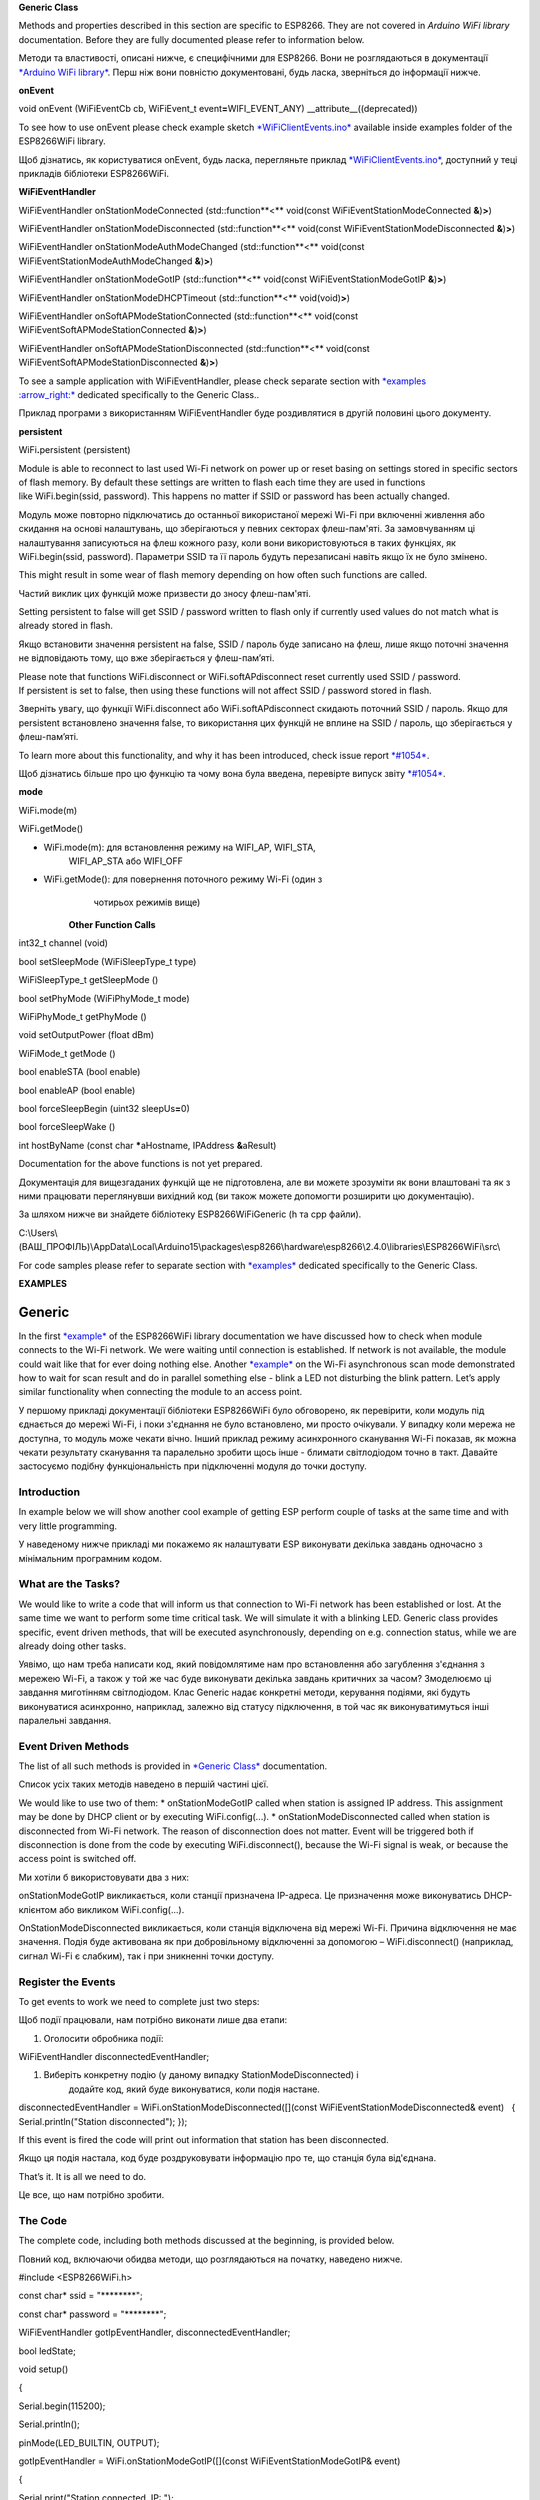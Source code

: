**Generic Class**

Methods and properties described in this section are specific to
ESP8266. They are not covered in \ *Arduino WiFi library* documentation.
Before they are fully documented please refer to information below.

Методи та властивості, описані нижче, є специфічними для ESP8266. Вони
не розглядаються в документації `*Arduino WiFi
library* <https://www.arduino.cc/en/Reference/WiFi>`__. Перш ніж вони
повністю документовані, будь ласка, зверніться до інформації нижче.

**onEvent**

void onEvent (WiFiEventCb cb, WiFiEvent\_t
event\ **=**\ WIFI\_EVENT\_ANY) \_\_attribute\_\_((deprecated))

To see how to use onEvent please check example
sketch \ `*WiFiClientEvents.ino* <https://github.com/esp8266/Arduino/blob/master/libraries/ESP8266WiFi/examples/WiFiClientEvents/WiFiClientEvents.ino>`__ available
inside examples folder of the ESP8266WiFi library.

Щоб дізнатись, як користуватися onEvent, будь ласка, перегляньте приклад
`*WiFiClientEvents.ino* <https://github.com/esp8266/Arduino/blob/master/libraries/ESP8266WiFi/examples/WiFiClientEvents/WiFiClientEvents.ino>`__,
доступний у теці прикладів бібліотеки ESP8266WiFi.

**WiFiEventHandler**

WiFiEventHandler onStationModeConnected (std::function**<** void(const
WiFiEventStationModeConnected **&**)\ **>**)

WiFiEventHandler onStationModeDisconnected (std::function**<**
void(const WiFiEventStationModeDisconnected **&**)\ **>**)

WiFiEventHandler onStationModeAuthModeChanged (std::function**<**
void(const WiFiEventStationModeAuthModeChanged **&**)\ **>**)

WiFiEventHandler onStationModeGotIP (std::function**<** void(const
WiFiEventStationModeGotIP **&**)\ **>**)

WiFiEventHandler onStationModeDHCPTimeout (std::function**<**
void(void)\ **>**)

WiFiEventHandler onSoftAPModeStationConnected (std::function**<**
void(const WiFiEventSoftAPModeStationConnected **&**)\ **>**)

WiFiEventHandler onSoftAPModeStationDisconnected (std::function**<**
void(const WiFiEventSoftAPModeStationDisconnected **&**)\ **>**)

To see a sample application with WiFiEventHandler, please check separate
section with \ `*examples
:arrow\_right:* <http://arduino-esp8266.readthedocs.io/en/2.4.0/esp8266wifi/generic-examples.md>`__ dedicated
specifically to the Generic Class..

Приклад програми з використанням WiFiEventHandler буде роздивлятися в
другій половині цього документу.

**persistent**

WiFi\ **.**\ persistent (persistent)

Module is able to reconnect to last used Wi-Fi network on power up or
reset basing on settings stored in specific sectors of flash memory. By
default these settings are written to flash each time they are used in
functions like WiFi.begin(ssid, password). This happens no matter if
SSID or password has been actually changed.

Модуль може повторно підключатись до останньої використаної мережі Wi-Fi
при включенні живлення або скидання на основі налаштувань, що
зберігаються у певних секторах флеш-пам'яті. За замовчуванням ці
налаштування записуються на флеш кожного разу, коли вони
використовуються в таких функціях, як WiFi.begin(ssid, password).
Параметри SSID та її пароль будуть перезаписані навіть якщо їх не було
змінено.

This might result in some wear of flash memory depending on how often
such functions are called.

Частий виклик цих функцій може призвести до зносу флеш-пам'яті.

Setting persistent to false will get SSID / password written to flash
only if currently used values do not match what is already stored in
flash.

Якщо встановити значення persistent на false, SSID / пароль буде
записано на флеш, лише якщо поточні значення не відповідають тому, що
вже зберігається у флеш-пам’яті.

Please note that
functions WiFi.disconnect or WiFi.softAPdisconnect reset currently used
SSID / password. If persistent is set to false, then using these
functions will not affect SSID / password stored in flash.

Зверніть увагу, що функції WiFi.disconnect або WiFi.softAPdisconnect
скидають поточний SSID / пароль. Якщо для persistent встановлено
значення false, то використання цих функцій не вплине на SSID / пароль,
що зберігається у флеш-пам’яті.

To learn more about this functionality, and why it has been introduced,
check issue
report \ `*#1054* <https://github.com/esp8266/Arduino/issues/1054>`__.

Щоб дізнатись більше про цю функцію та чому вона була введена, перевірте
випуск звіту
`*#1054* <https://github.com/esp8266/Arduino/issues/1054>`__.

**mode**

WiFi\ **.**\ mode(m)

WiFi\ **.**\ getMode()

-  WiFi.mode(m): для встановлення режиму на WIFI\_AP, WIFI\_STA,
       WIFI\_AP\_STA або WIFI\_OFF

-  WiFi.getMode(): для повернення поточного режиму Wi-Fi (один з
       чотирьох режимів вище)

    **Other Function Calls**

int32\_t channel (void)

bool setSleepMode (WiFiSleepType\_t type)

WiFiSleepType\_t getSleepMode ()

bool setPhyMode (WiFiPhyMode\_t mode)

WiFiPhyMode\_t getPhyMode ()

void setOutputPower (float dBm)

WiFiMode\_t getMode ()

bool enableSTA (bool enable)

bool enableAP (bool enable)

bool forceSleepBegin (uint32 sleepUs\ **=**\ 0)

bool forceSleepWake ()

int hostByName (const char **\***\ aHostname, IPAddress **&**\ aResult)

Documentation for the above functions is not yet prepared.

Документація для вищезгаданих функцій ще не підготовлена, але ви можете
зрозуміти як вони влаштовані та як з ними працювати переглянувши
вихідний код (ви також можете допомогти розширити цю документацію).

За шляхом нижче ви знайдете бібліотеку ESP8266WiFiGeneric (h та cpp
файли).

C:\\Users\\(ВАШ\_ПРОФІЛЬ)\\AppData\\Local\\Arduino15\\packages\\esp8266\\hardware\\esp8266\\2.4.0\\libraries\\ESP8266WiFi\\src\\

For code samples please refer to separate section
with \ `*examples* <http://arduino-esp8266.readthedocs.io/en/2.4.0/esp8266wifi/generic-examples.rst>`__ dedicated
specifically to the Generic Class.

**EXAMPLES**

Generic
=======

In the
first \ `*example* <http://arduino-esp8266.readthedocs.io/en/2.4.0/esp8266wifi/readme.md#quick-start>`__ of
the ESP8266WiFi library documentation we have discussed how to check
when module connects to the Wi-Fi network. We were waiting until
connection is established. If network is not available, the module could
wait like that for ever doing nothing else.
Another \ `*example* <http://arduino-esp8266.readthedocs.io/en/2.4.0/esp8266wifi/scan-examples.md#async-scan>`__ on
the Wi-Fi asynchronous scan mode demonstrated how to wait for scan
result and do in parallel something else - blink a LED not disturbing
the blink pattern. Let’s apply similar functionality when connecting the
module to an access point.

У першому прикладі документації бібліотеки ESP8266WiFi було обговорено,
як перевірити, коли модуль під єднається до мережі Wi-Fi, і поки
з'єднання не було встановлено, ми просто очікували. У випадку коли
мережа не доступна, то модуль може чекати вічно. Інший приклад режиму
асинхронного сканування Wi-Fi показав, як можна чекати результату
сканування та паралельно зробити щось інше - блимати світлодіодом точно
в такт. Давайте застосуємо подібну функціональність при підключенні
модуля до точки доступу.

Introduction
------------

In example below we will show another cool example of getting ESP
perform couple of tasks at the same time and with very little
programming.

У наведеному нижче прикладі ми покажемо як налаштувати ESP виконувати
декілька завдань одночасно з мінімальним програмним кодом.

What are the Tasks?
-------------------

We would like to write a code that will inform us that connection to
Wi-Fi network has been established or lost. At the same time we want to
perform some time critical task. We will simulate it with a blinking
LED. Generic class provides specific, event driven methods, that will be
executed asynchronously, depending on e.g. connection status, while we
are already doing other tasks.

Уявімо, що нам треба написати код, який повідомлятиме нам про
встановлення або загублення з'єднання з мережею Wi-Fi, а також у той же
час буде виконувати декілька завдань критичних за часом? Змоделюємо ці
завдання миготінням світлодіодом. Клас Generic надає конкретні методи,
керування подіями, які будуть виконуватися асинхронно, наприклад,
залежно від статусу підключення, в той час як виконуватимуться інші
паралельні завдання.

Event Driven Methods
--------------------

The list of all such methods is provided in \ `*Generic
Class* <http://arduino-esp8266.readthedocs.io/en/2.4.0/esp8266wifi/generic-class.md>`__
documentation.

Список усіх таких методів наведено в першій частині цієї.

We would like to use two of them: \* onStationModeGotIP called when
station is assigned IP address. This assignment may be done by DHCP
client or by executing WiFi.config(...).
\* onStationModeDisconnected called when station is disconnected from
Wi-Fi network. The reason of disconnection does not matter. Event will
be triggered both if disconnection is done from the code by
executing WiFi.disconnect(), because the Wi-Fi signal is weak, or
because the access point is switched off.

Ми хотіли б використовувати два з них:

onStationModeGotIP викликається, коли станції призначена IP-адреса. Це
призначення може виконуватись DHCP-клієнтом або викликом
WiFi.config(...).

OnStationModeDisconnected викликається, коли станція відключена від
мережі Wi-Fi. Причина відключення не має значення. Подія буде активована
як при добровільному відключенні за допомогою – WiFi.disconnect()
(наприклад, сигнал Wi-Fi є слабким), так і при зникненні точки доступу.

Register the Events
-------------------

To get events to work we need to complete just two steps:

Щоб події працювали, нам потрібно виконати лише два етапи:

1. Оголосити обробника події:

WiFiEventHandler disconnectedEventHandler;

1. Виберіть конкретну подію (у даному випадку StationModeDisconnected) і
       додайте код, який буде виконуватися, коли подія настане.

disconnectedEventHandler = WiFi.onStationModeDisconnected([](const WiFiEventStationModeDisconnected& event)   {
Serial.println("Station disconnected"); });

If this event is fired the code will print out information that station
has been disconnected.

Якщо ця подія настала, код буде роздруковувати інформацію про те, що
станція була від'єднана.

That’s it. It is all we need to do.

Це все, що нам потрібно зробити.

The Code
--------

The complete code, including both methods discussed at the beginning, is
provided below.

Повний код, включаючи обидва методи, що розглядаються на початку,
наведено нижче.

#include <ESP8266WiFi.h>

const char\* ssid = "\*\*\*\*\*\*\*\*";

const char\* password = "\*\*\*\*\*\*\*\*";

WiFiEventHandler gotIpEventHandler, disconnectedEventHandler;

bool ledState;

void setup()

{

Serial.begin(115200);

Serial.println();

pinMode(LED\_BUILTIN, OUTPUT);

gotIpEventHandler = WiFi.onStationModeGotIP([](const
WiFiEventStationModeGotIP& event)

{

Serial.print("Station connected, IP: ");

Serial.println(WiFi.localIP());

});

disconnectedEventHandler = WiFi.onStationModeDisconnected([](const
WiFiEventStationModeDisconnected& event)

{

Serial.println("Station disconnected");

});

Serial.printf("Connecting to %s ...\\n", ssid);

WiFi.begin(ssid, password);

}

void loop()

{

digitalWrite(LED\_BUILTIN, ledState);

ledState = !ledState;

delay(250);

}

Check the Code
--------------

After uploading above sketch and opening a serial monitor we should see
a similar log:

Після завантаження скетчу, цього прикладу, та відкриття послідовного
монітора ми повинні побачити подібний журнал подій:

Connecting to sensor\ **-**\ net **...**

Station connected, IP: 192.168\ **.**\ 1.10

If you switch off the access point, and put it back on, you will see the
following:

Якщо ви вимкнете точку доступу і знову ввімкнете його, ви побачите таке:

Station disconnected

Station disconnected

Station disconnected

Station connected, IP: 192.168\ **.**\ 1.10

The process of connection, disconnection and printing messages is done
in background of the loop() that is responsible for blinking the LED.
Therefore the blink pattern all the time remains undisturbed.

Процес з'єднання, відключення та друкування повідомлень здійснюється у
фоновому режимі циклу loop(), який відповідає за мигання світлодіодів.
Тому модель мерехтіння, весь час залишається непорушненою.

Conclusion
----------

Check out events from generic class. They will help you to write more
compact code. Use them to practice splitting your code into separate
tasks that are executed asynchronously.

Передивіться всі події з класу Generic. Вони допоможуть вам написати
більш компактний код. Використовуйте їх для практики розбиття вашого
коду на окремі завдання, які виконуються асинхронно.

For review of functions included in generic class, please refer to
the \ `*Generic
Class* <http://arduino-esp8266.readthedocs.io/en/2.4.0/esp8266wifi/generic-class.md>`__ documentation.
